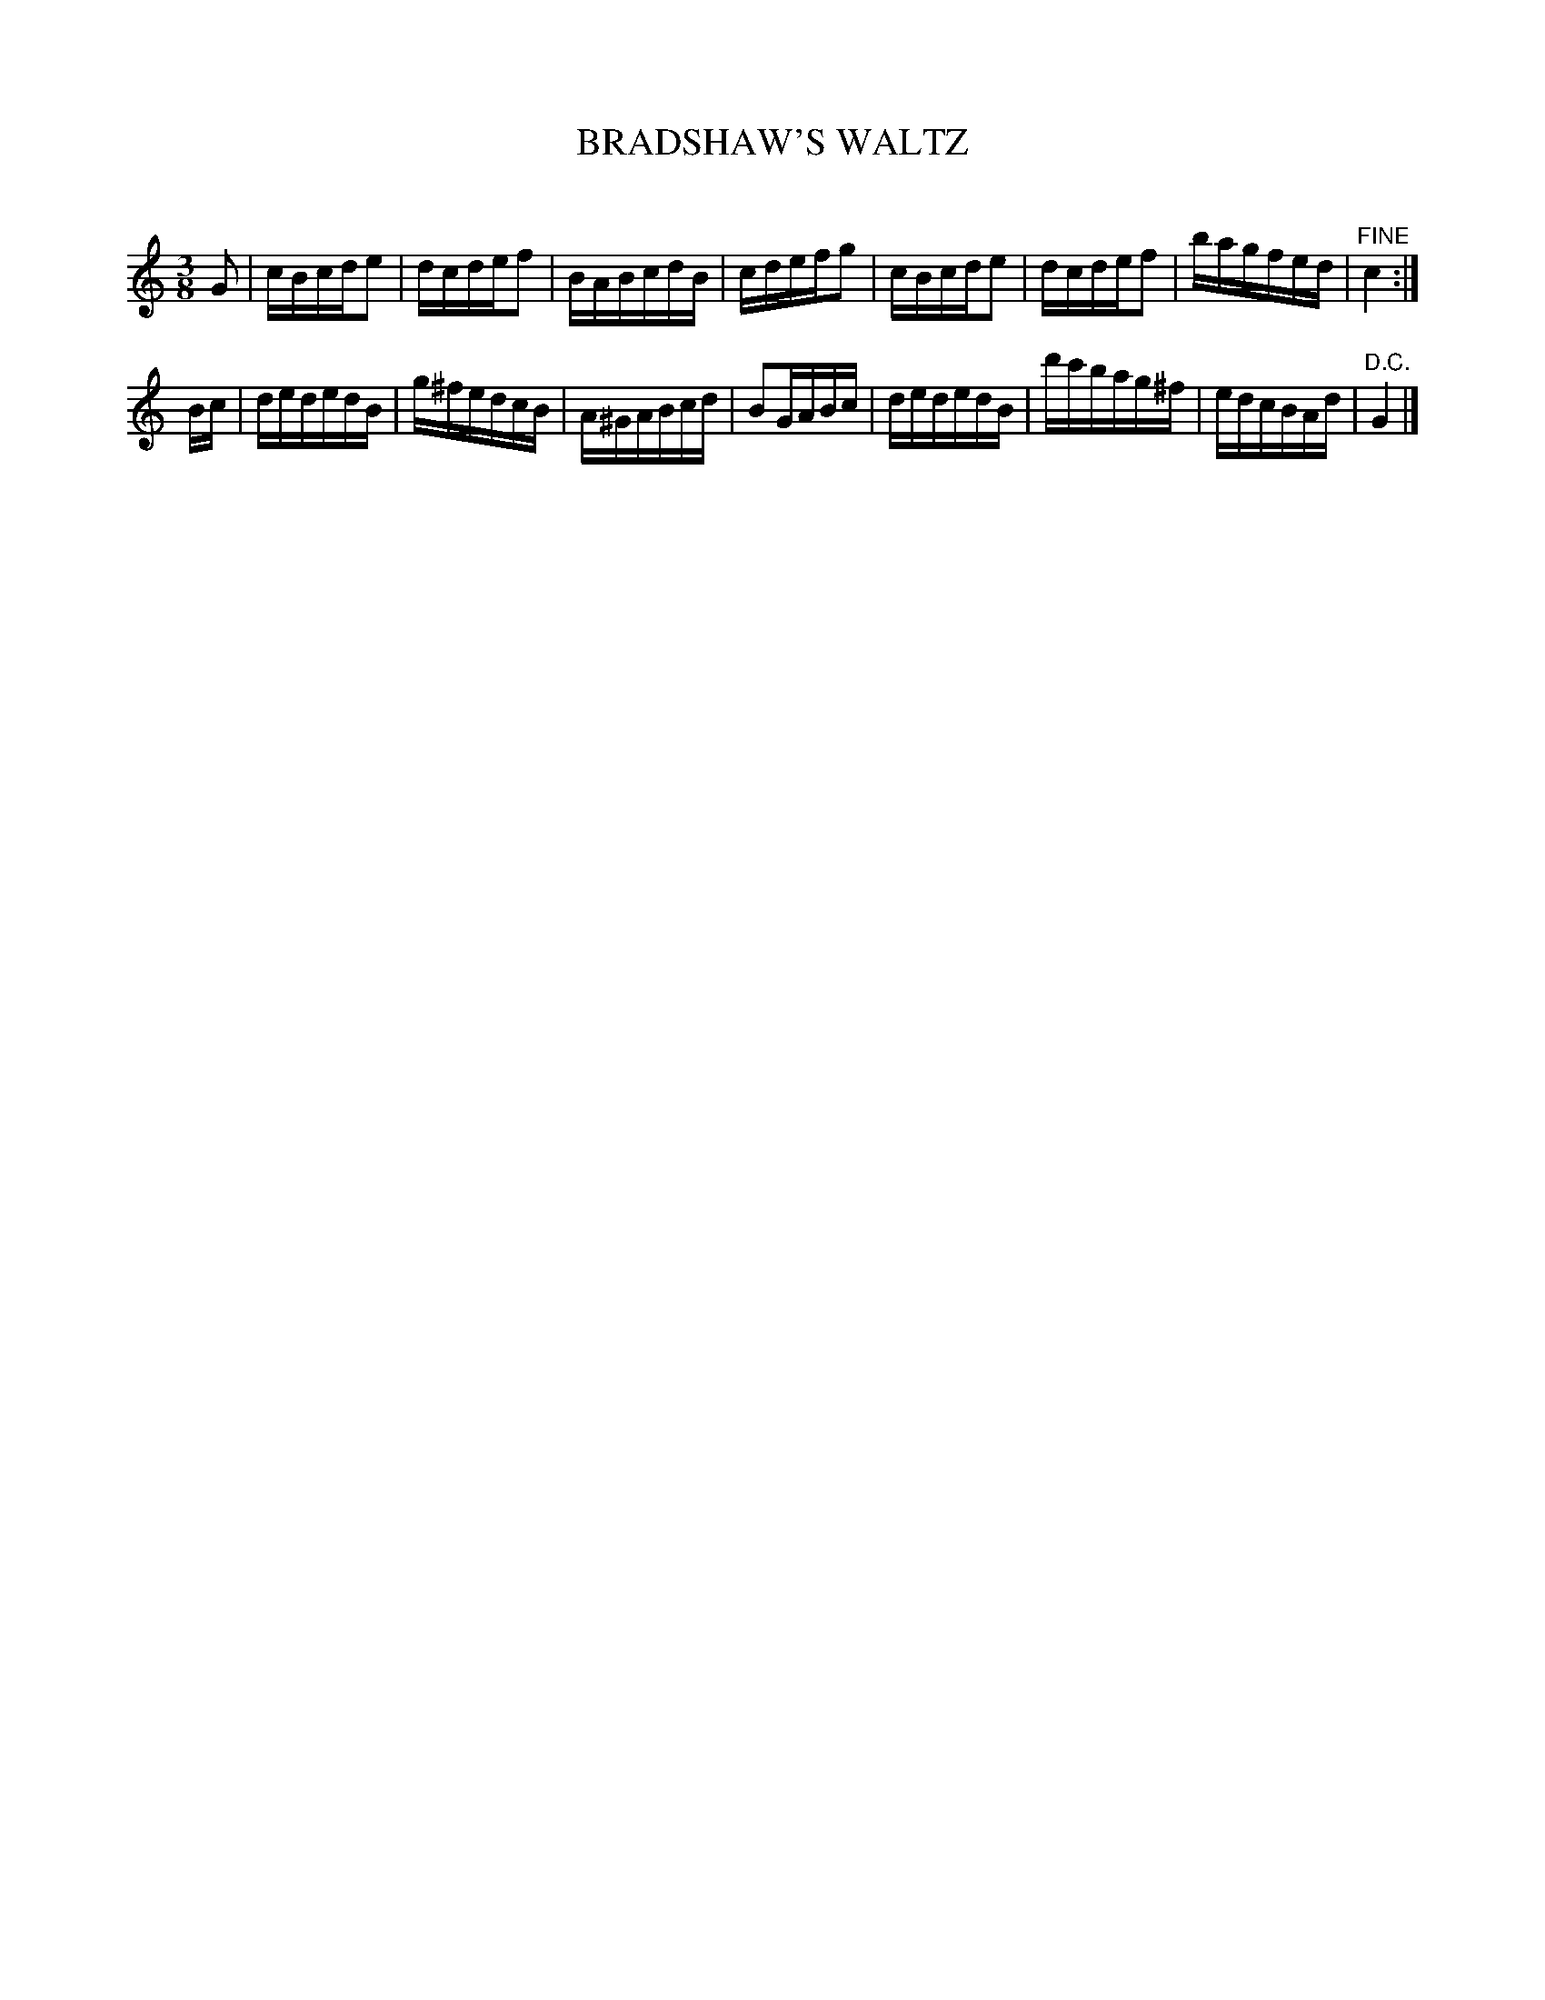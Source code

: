 X: 30322
T: BRADSHAW'S WALTZ
C:
%R: waltz
B: Elias Howe "The Musician's Companion" Part 3 1844 p.32 #2
S: http://imslp.org/wiki/The_Musician's_Companion_(Howe,_Elias)
S: https://archive.org/stream/firstthirdpartof03howe/#page/66/mode/1up
Z: 2016 John Chambers <jc:trillian.mit.edu>
M: 3/8
L: 1/16
K: C
% - - - - - - - - - - - - - - - - - - - - - - - - -
G2 |\
cBcde2 | dcdef2 | BABcdB | cdefg2 |\
cBcde2 | dcdef2 | bagfed | "^FINE"c4 :|
Bc |\
dededB | g^fedcB | A^GABcd | B2GABc |\
dededB | d'c'bag^f | edcBAd | "^D.C."G4 |]
% - - - - - - - - - - - - - - - - - - - - - - - - -
